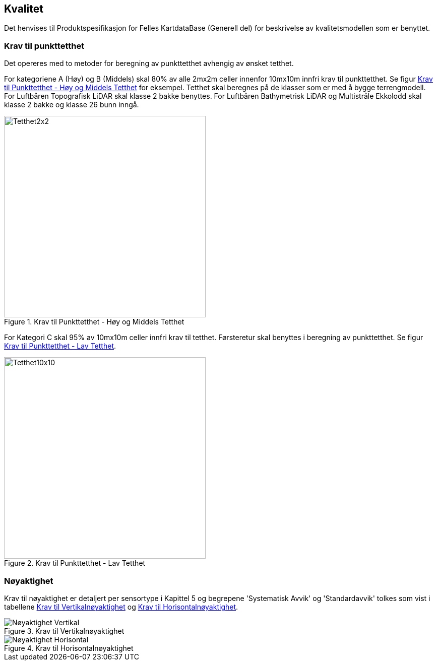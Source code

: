 == Kvalitet
Det henvises til Produktspesifikasjon for Felles KartdataBase (Generell del) for beskrivelse av kvalitetsmodellen som er benyttet. 

=== Krav til punkttetthet 
Det opereres med to metoder for beregning av punkttetthet avhengig av ønsket tetthet.

For kategoriene A (Høy) og B (Middels) skal 80% av alle 2mx2m celler innenfor 10mx10m innfri krav til punkttetthet. Se figur <<imgTetthet2x2>> for eksempel. Tetthet skal beregnes på de klasser som er med å bygge terrengmodell. For Luftbåren Topografisk LiDAR skal klasse 2 bakke benyttes. For Luftbåren Bathymetrisk LiDAR og Multistråle Ekkolodd skal klasse 2 bakke og klasse 26 bunn inngå. 

.Krav til Punkttetthet - Høy og Middels Tetthet
[#imgTetthet2x2]
//[caption="Figure 1:"]
image::figurer/Kap7_Kvalitet2x2.png[Tetthet2x2,400]

For Kategori C skal 95% av 10mx10m celler innfri krav til tetthet. Førsteretur skal benyttes i beregning av punkttetthet. Se figur <<imgTetthet10x10>>. 

.Krav til Punkttetthet - Lav Tetthet
[#imgTetthet10x10]
//[caption="Figure 2:"]
image::figurer/Kap7_Kvalitet10x10.png[Tetthet10x10,400]


=== Nøyaktighet
Krav til nøyaktighet er detaljert per sensortype i Kapittel 5 og begrepene 'Systematisk Avvik' og 'Standardavvik' tolkes som vist i tabellene <<imgAccVert>> og <<imgAccHori>>. 

.Krav til Vertikalnøyaktighet
[#imgAccVert]
//[caption="Figure 2:"]
image::figurer/Kap7_Nøyaktighet_Vertikal.png[Nøyaktighet Vertikal]

.Krav til Horisontalnøyaktighet
[#imgAccHori]
//[caption="Figure 3:"]
image::figurer/Kap7_Nøyaktighet_Horisontal.png[Nøyaktighet Horisontal]
